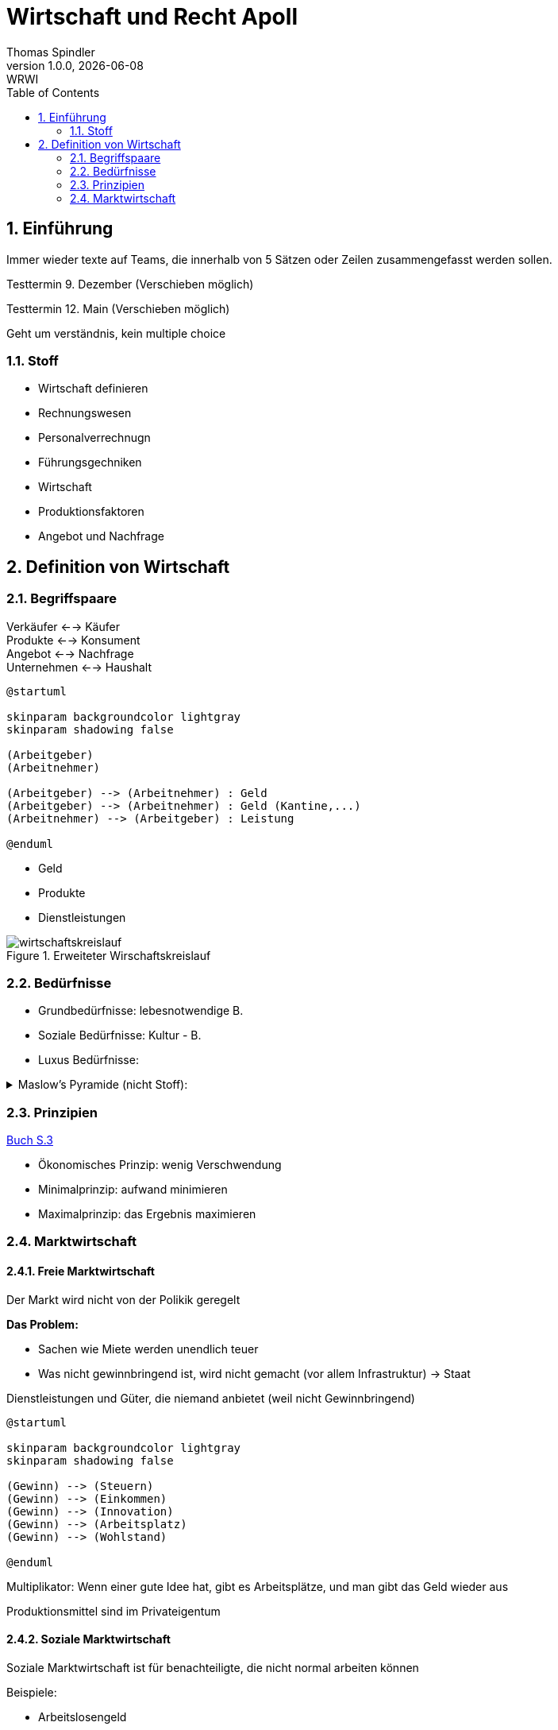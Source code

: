 = Wirtschaft und Recht Apoll
Thomas Spindler
1.0.0, {docdate}: WRWI
ifndef::imagesdir[:imagesdir: images]
:icons: font
:sectnums:    // Nummerierung der Überschriften / section numbering
:stylesheet: ../css/dark.css
:toc: left

== Einführung

Immer wieder texte auf Teams, die innerhalb von 5 Sätzen oder Zeilen zusammengefasst werden sollen.

Testtermin 9. Dezember (Verschieben möglich)

Testtermin 12. Main (Verschieben möglich)

Geht um verständnis, kein multiple choice

=== Stoff

* Wirtschaft definieren
* Rechnungswesen
* Personalverrechnugn
* Führungsgechniken
* Wirtschaft
* Produktionsfaktoren
* Angebot und Nachfrage

== Definition von Wirtschaft

=== Begriffspaare

Verkäufer <--> Käufer +
Produkte <--> Konsument +
Angebot <--> Nachfrage +
Unternehmen <--> Haushalt

[plantuml, ag-an]
----
@startuml

skinparam backgroundcolor lightgray
skinparam shadowing false

(Arbeitgeber)
(Arbeitnehmer)

(Arbeitgeber) --> (Arbeitnehmer) : Geld
(Arbeitgeber) --> (Arbeitnehmer) : Geld (Kantine,...)
(Arbeitnehmer) --> (Arbeitgeber) : Leistung

@enduml
----

* Geld
* Produkte
* Dienstleistungen

.Erweiteter Wirschaftskreislauf
image::wirtschaftskreislauf.png[]

=== Bedürfnisse

* Grundbedürfnisse: lebesnotwendige B.
* Soziale Bedürfnisse: Kultur - B.
* Luxus Bedürfnisse:

.Maslow's Pyramide (nicht Stoff):
[%collapsible]
====
image::maslows-pyramide.png[maslows's pyramide, 300, 300]
====

=== Prinzipien

link:https://a.digi4school.at/ebook/6328/?page=20[Buch S.3]

* Ökonomisches Prinzip: wenig Verschwendung
* Minimalprinzip: aufwand minimieren
* Maximalprinzip: das Ergebnis maximieren

=== Marktwirtschaft

==== Freie Marktwirtschaft

Der Markt wird nicht von der Polikik geregelt

**Das Problem:**

* Sachen wie Miete werden unendlich teuer
* Was nicht gewinnbringend ist, wird nicht gemacht (vor allem Infrastruktur) -> Staat

Dienstleistungen und Güter, die niemand anbietet (weil nicht Gewinnbringend)

[plantuml, gewinn]
----
@startuml

skinparam backgroundcolor lightgray
skinparam shadowing false

(Gewinn) --> (Steuern)
(Gewinn) --> (Einkommen)
(Gewinn) --> (Innovation)
(Gewinn) --> (Arbeitsplatz)
(Gewinn) --> (Wohlstand)

@enduml
----

Multiplikator: Wenn einer gute Idee hat, gibt es Arbeitsplätze, und man gibt das Geld wieder aus

Produktionsmittel sind im Privateigentum

==== Soziale Marktwirtschaft

Soziale Marktwirtschaft ist für benachteiligte, die nicht normal arbeiten können

Beispiele:

* Arbeitslosengeld

Die Leute werden mit einem System versorgt (Bildung, Gesundheit, ...)

==== Ökosoziale Marktwirtschaft

Ökologie?

Umwelt, Umweltschutz

Der Staat greift regulierend ein, und schütz dadurch die Menschen und Umwelt, der Markt is außerhalb dieser Eingriffe sonst aber frei.